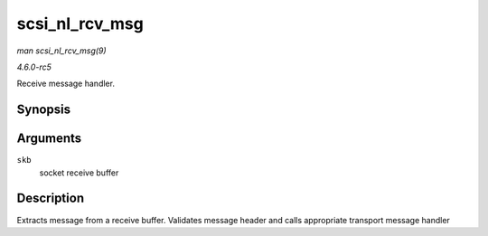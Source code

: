 .. -*- coding: utf-8; mode: rst -*-

.. _API-scsi-nl-rcv-msg:

===============
scsi_nl_rcv_msg
===============

*man scsi_nl_rcv_msg(9)*

*4.6.0-rc5*

Receive message handler.


Synopsis
========

.. c:function:: void scsi_nl_rcv_msg( struct sk_buff * skb )

Arguments
=========

``skb``
    socket receive buffer


Description
===========

Extracts message from a receive buffer. Validates message header and
calls appropriate transport message handler


.. ------------------------------------------------------------------------------
.. This file was automatically converted from DocBook-XML with the dbxml
.. library (https://github.com/return42/sphkerneldoc). The origin XML comes
.. from the linux kernel, refer to:
..
.. * https://github.com/torvalds/linux/tree/master/Documentation/DocBook
.. ------------------------------------------------------------------------------
